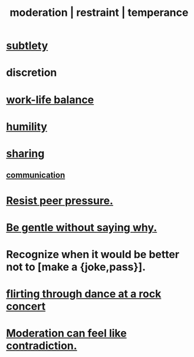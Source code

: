 :PROPERTIES:
:ID:       34e03fd6-963b-451c-85c8-b8063518e597
:ROAM_ALIASES: moderation restraint temperance
:END:
#+title: moderation | restraint | temperance
* [[id:feb8cb2a-b057-48dd-836b-99985d9e7338][subtlety]]
* discretion
* [[id:e32322dd-0ae6-4c7c-a619-a32accac8763][work-life balance]]
* [[id:91dc626c-36e2-4dc6-9c4f-fdea453c838e][humility]]
* [[id:cbef2e05-df7f-4b7c-a1dc-5cb2166975d8][sharing]]
** [[id:caefb984-a505-49ac-b6ce-c0307b38b3e4][communication]]
* [[id:1d8be58f-a579-4e4c-a145-8c349db58514][Resist peer pressure.]]
* [[id:98f315c7-7404-40cd-ac56-2c9040a29421][Be gentle without saying why.]]
* Recognize when it would be better not to [make a {joke,pass}].
  :PROPERTIES:
  :ID:       39167703-f685-4afb-9017-ca41caee0796
  :END:
* [[id:bb1e7ff9-7b57-4ab2-976c-a3ef4ad41ba1][flirting through dance at a rock concert]]
* [[id:c091416d-a789-46d4-bb10-f64c2156a469][Moderation can feel like contradiction.]]
